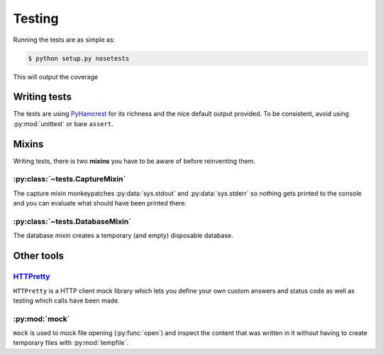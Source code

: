 .. _testing:

==========
 Testing
==========

Running the tests are as simple as:

.. code-block:: console

    $ python setup.py nosetests

This will output the coverage

Writing tests
=============

The tests are using PyHamcrest_ for its richness and the nice default output
provided. To be consistent, avoid using :py:mod:`unittest` or bare ``assert``.


Mixins
======

Writing tests, there is two **mixins** you have to be aware of before
reinventing them.

:py:class:`~tests.CaptureMixin`
-------------------------------

The capture mixin monkeypatches :py:data:`sys.stdout` and :py:data:`sys.stderr`
so nothing gets printed to the console and you can evaluate what should have
been printed there.

:py:class:`~tests.DatabaseMixin`
--------------------------------

The database mixin creates a temporary (and empty) disposable database.


Other tools
===========

`HTTPretty <http://falcao.it/HTTPretty/>`_
------------------------------------------

``HTTPretty`` is a HTTP client mock library which lets you define your own
custom answers and status code as well as testing which calls have been made.

:py:mod:`mock`
--------------

``mock`` is used to mock file opening (:py:func:`open`) and inspect the content
that was written in it without having to create temporary files with
:py:mod:`tempfile`.


.. _PyHamcrest: http://pythonhosted.org//PyHamcrest/
